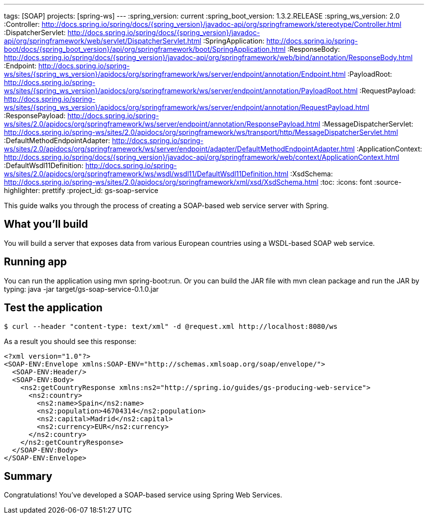 ---
tags: [SOAP]
projects: [spring-ws]
---
:spring_version: current
:spring_boot_version: 1.3.2.RELEASE
:spring_ws_version: 2.0
:Controller: http://docs.spring.io/spring/docs/{spring_version}/javadoc-api/org/springframework/stereotype/Controller.html
:DispatcherServlet: http://docs.spring.io/spring/docs/{spring_version}/javadoc-api/org/springframework/web/servlet/DispatcherServlet.html
:SpringApplication: http://docs.spring.io/spring-boot/docs/{spring_boot_version}/api/org/springframework/boot/SpringApplication.html
:ResponseBody: http://docs.spring.io/spring/docs/{spring_version}/javadoc-api/org/springframework/web/bind/annotation/ResponseBody.html
:Endpoint: http://docs.spring.io/spring-ws/sites/{spring_ws_version}/apidocs/org/springframework/ws/server/endpoint/annotation/Endpoint.html
:PayloadRoot: http://docs.spring.io/spring-ws/sites/{spring_ws_version}/apidocs/org/springframework/ws/server/endpoint/annotation/PayloadRoot.html
:RequestPayload: http://docs.spring.io/spring-ws/sites/{spring_ws_version}/apidocs/org/springframework/ws/server/endpoint/annotation/RequestPayload.html
:ResponsePayload: http://docs.spring.io/spring-ws/sites/2.0/apidocs/org/springframework/ws/server/endpoint/annotation/ResponsePayload.html
:MessageDispatcherServlet: http://docs.spring.io/spring-ws/sites/2.0/apidocs/org/springframework/ws/transport/http/MessageDispatcherServlet.html
:DefaultMethodEndpointAdapter: http://docs.spring.io/spring-ws/sites/2.0/apidocs/org/springframework/ws/server/endpoint/adapter/DefaultMethodEndpointAdapter.html
:ApplicationContext: http://docs.spring.io/spring/docs/{spring_version}/javadoc-api/org/springframework/web/context/ApplicationContext.html
:DefaultWsdl11Definition: http://docs.spring.io/spring-ws/sites/2.0/apidocs/org/springframework/ws/wsdl/wsdl11/DefaultWsdl11Definition.html
:XsdSchema: http://docs.spring.io/spring-ws/sites/2.0/apidocs/org/springframework/xml/xsd/XsdSchema.html
:toc:
:icons: font
:source-highlighter: prettify
:project_id: gs-soap-service

This guide walks you through the process of creating a SOAP-based web service server with Spring.

== What you'll build

You will build a server that exposes data from various European countries using a WSDL-based SOAP web service.

== Running app

You can run the application using mvn spring-boot:run. Or you can build the JAR file with 
mvn clean package and run the JAR by typing:
java -jar target/gs-soap-service-0.1.0.jar


== Test the application

----
$ curl --header "content-type: text/xml" -d @request.xml http://localhost:8080/ws
----

As a result you should see this response:

[source,xml]
----
<?xml version="1.0"?>
<SOAP-ENV:Envelope xmlns:SOAP-ENV="http://schemas.xmlsoap.org/soap/envelope/">
  <SOAP-ENV:Header/>
  <SOAP-ENV:Body>
    <ns2:getCountryResponse xmlns:ns2="http://spring.io/guides/gs-producing-web-service">
      <ns2:country>
        <ns2:name>Spain</ns2:name>
        <ns2:population>46704314</ns2:population>
        <ns2:capital>Madrid</ns2:capital>
        <ns2:currency>EUR</ns2:currency>
      </ns2:country>
    </ns2:getCountryResponse>
  </SOAP-ENV:Body>
</SOAP-ENV:Envelope>
----

== Summary

Congratulations! You've developed a SOAP-based service using Spring Web Services.